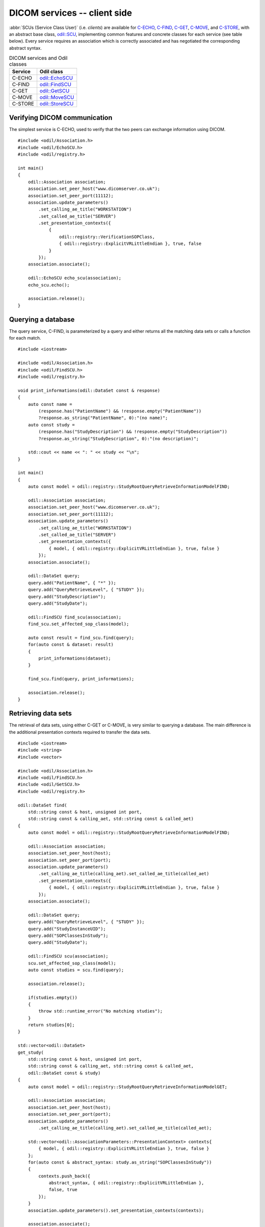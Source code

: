 DICOM services -- client side
=============================

.. highlight:: c++

:abbr:`SCUs (Service Class User)` (i.e. *clients*) are available for `C-ECHO`_, `C-FIND`_, `C-GET`_, `C-MOVE`_, and `C-STORE`_, with an abstract base class, `odil::SCU`_, implementing common features and concrete classes for each service (see table below). Every service requires an association which is correctly associated and has negotiated the corresponding abstract syntax.

.. table:: DICOM services and Odil classes
  
  +----------+-------------------+
  | Service  | Odil class        |
  +==========+===================+
  | C-ECHO   | `odil::EchoSCU`_  |
  +----------+-------------------+
  | C-FIND   | `odil::FindSCU`_  |
  +----------+-------------------+
  | C-GET    | `odil::GetSCU`_   |
  +----------+-------------------+
  | C-MOVE   | `odil::MoveSCU`_  |
  +----------+-------------------+
  | C-STORE  | `odil::StoreSCU`_ |
  +----------+-------------------+

Verifying DICOM communication
-----------------------------

The simplest service is C-ECHO, used to verify that the two peers can exchange information using DICOM. 

::
  
  #include <odil/Association.h>
  #include <odil/EchoSCU.h>
  #include <odil/registry.h>
  
  int main()
  {
      odil::Association association;
      association.set_peer_host("www.dicomserver.co.uk");
      association.set_peer_port(11112);
      association.update_parameters()
          .set_calling_ae_title("WORKSTATION")
          .set_called_ae_title("SERVER")
          .set_presentation_contexts({
              {
                  odil::registry::VerificationSOPClass,
                  { odil::registry::ExplicitVRLittleEndian }, true, false
              }
          });  
      association.associate();
      
      odil::EchoSCU echo_scu(association);
      echo_scu.echo();
      
      association.release();  
  }

Querying a database
-------------------

The query service, C-FIND, is parameterized by a query and either returns all the matching data sets or calls a function for each match.

::
  
  #include <iostream>
  
  #include <odil/Association.h>
  #include <odil/FindSCU.h>
  #include <odil/registry.h>
  
  void print_informations(odil::DataSet const & response)
  {
      auto const name = 
          (response.has("PatientName") && !response.empty("PatientName"))
          ?response.as_string("PatientName", 0):"(no name)";
      auto const study = 
          (response.has("StudyDescription") && !response.empty("StudyDescription"))
          ?response.as_string("StudyDescription", 0):"(no description)";
      
      std::cout << name << ": " << study << "\n";
  }
  
  int main()
  {
      auto const model = odil::registry::StudyRootQueryRetrieveInformationModelFIND;
      
      odil::Association association;
      association.set_peer_host("www.dicomserver.co.uk");
      association.set_peer_port(11112);
      association.update_parameters()
          .set_calling_ae_title("WORKSTATION")
          .set_called_ae_title("SERVER")
          .set_presentation_contexts({
              { model, { odil::registry::ExplicitVRLittleEndian }, true, false }
          });  
      association.associate();
      
      odil::DataSet query;
      query.add("PatientName", { "*" });
      query.add("QueryRetrieveLevel", { "STUDY" });
      query.add("StudyDescription");
      query.add("StudyDate");
      
      odil::FindSCU find_scu(association);
      find_scu.set_affected_sop_class(model);
      
      auto const result = find_scu.find(query);
      for(auto const & dataset: result)
      {
          print_informations(dataset);
      }
      
      find_scu.find(query, print_informations);
      
      association.release();  
  }

Retrieving data sets
--------------------

The retrieval of data sets, using either C-GET or C-MOVE, is very similar to querying a database. The main difference is the additional presentation contexts required to transfer the data sets.

::
  
  #include <iostream>
  #include <string>
  #include <vector>

  #include <odil/Association.h>
  #include <odil/FindSCU.h>
  #include <odil/GetSCU.h>
  #include <odil/registry.h>

  odil::DataSet find(
      std::string const & host, unsigned int port, 
      std::string const & calling_aet, std::string const & called_aet)
  {
      auto const model = odil::registry::StudyRootQueryRetrieveInformationModelFIND;
      
      odil::Association association;
      association.set_peer_host(host);
      association.set_peer_port(port);
      association.update_parameters()
          .set_calling_ae_title(calling_aet).set_called_ae_title(called_aet)
          .set_presentation_contexts({
              { model, { odil::registry::ExplicitVRLittleEndian }, true, false }
          });  
      association.associate();
      
      odil::DataSet query;
      query.add("QueryRetrieveLevel", { "STUDY" });
      query.add("StudyInstanceUID");
      query.add("SOPClassesInStudy");
      query.add("StudyDate");
      
      odil::FindSCU scu(association);
      scu.set_affected_sop_class(model);
      auto const studies = scu.find(query);
      
      association.release();
      
      if(studies.empty())
      {
          throw std::runtime_error("No matching studies");
      }
      return studies[0];
  }

  std::vector<odil::DataSet> 
  get_study(
      std::string const & host, unsigned int port, 
      std::string const & calling_aet, std::string const & called_aet,
      odil::DataSet const & study)
  {
      auto const model = odil::registry::StudyRootQueryRetrieveInformationModelGET;
      
      odil::Association association;
      association.set_peer_host(host);
      association.set_peer_port(port);
      association.update_parameters()
          .set_calling_ae_title(calling_aet).set_called_ae_title(called_aet);
      
      std::vector<odil::AssociationParameters::PresentationContext> contexts{
          { model, { odil::registry::ExplicitVRLittleEndian }, true, false }
      };
      for(auto const & abstract_syntax: study.as_string("SOPClassesInStudy"))
      {
          contexts.push_back({
              abstract_syntax, { odil::registry::ExplicitVRLittleEndian }, 
              false, true
          });
      }
      association.update_parameters().set_presentation_contexts(contexts);
      
      association.associate();
      
      odil::DataSet query;
      query.add("QueryRetrieveLevel", { "STUDY" });
      query.add("StudyInstanceUID", study.as_string("StudyInstanceUID"));
      
      odil::GetSCU scu(association);
      scu.set_affected_sop_class(model);
      auto const data_sets = scu.get(query);
      
      association.release();
      
      return data_sets;
  }

  int main()
  {
      std::string const host = "www.dicomserver.co.uk";
      unsigned int port = 11112;
      std::string const calling_aet = "WORKSTATION";
      std::string const called_aet = "SERVER";
      
      auto const study = find(host, port, calling_aet, called_aet);
      auto const data_sets = get_study(
          host, port, calling_aet, called_aet, study);
      std::cout 
          << data_sets.size() << " data set" << (data_sets.size()>0?"s":"") << " "
          << "received\n";
  }

Note that several presentation contexts must be specified: the C-GET context and one for each type of object returned by C-FIND in the *SOP Classes In Study* element.

The C-GET SCU can also be called using one or two callbacks: one which will be called for each C-STORE operation initiated by the server and an optional one which will be called for each C-GET response. The latter one may for example be used for progress information.

The C-MOVE SCU is similar to the C-GET SCU in terms of required presentation contexts (the *XXX Root Query Retrieve Information Model GET* being replaced by *XXX Root Query Retrieve Information Model MOVE*) and callbacks. The C-MOVE SCU has additional member functions used to specify where the remote peer will send the data sets: ``get_move_destination`` and ``set_move_destination``. If the move destination is the local peer and not a third party, the port of a temporary C-STORE SCP may be specified through ``set_incoming_port``. The default value of ``0`` means that no C-STORE SCP should be started.

Storing data sets
-----------------

The C-STORE SCU differs from the query/retrieve SCUs since it has no callback: each data set is either stored successfully or an exception is raised. An optional move origin (if the C-STORE SCU is created by a C-MOVE SCP) may be specified.

.. _C-ECHO: http://dicom.nema.org/medical/dicom/current/output/chtml/part04/chapter_A.html
.. _C-FIND: http://dicom.nema.org/medical/dicom/current/output/chtml/part04/sect_C.4.html#sect_C.4.1
.. _C-GET: http://dicom.nema.org/medical/dicom/current/output/chtml/part04/sect_C.4.3.html
.. _C-MOVE: http://dicom.nema.org/medical/dicom/current/output/chtml/part04/sect_C.4.2.html
.. _C-STORE: http://dicom.nema.org/medical/dicom/current/output/chtml/part04/chapter_B.html
.. _odil::EchoSCU: ../../_static/doxygen/classodil_1_1EchoSCU.html
.. _odil::FindSCU: ../../_static/doxygen/classodil_1_1FindSCU.html
.. _odil::GetSCU: ../../_static/doxygen/classodil_1_1GetSCU.html
.. _odil::MoveSCU: ../../_static/doxygen/classodil_1_1MoveSCU.html
.. _odil::SCU: ../../_static/doxygen/classodil_1_1SCU.html
.. _odil::StoreSCU: ../../_static/doxygen/classodil_1_1StoreSCU.html
